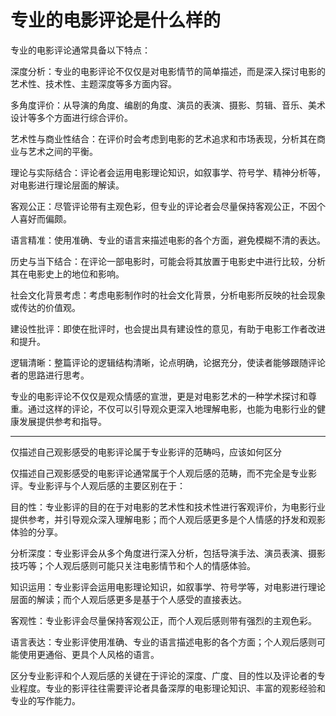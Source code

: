 * 专业的电影评论是什么样的
:PROPERTIES:
:CUSTOM_ID: 专业的电影评论是什么样的
:END:
专业的电影评论通常具备以下特点：

深度分析：专业的电影评论不仅仅是对电影情节的简单描述，而是深入探讨电影的艺术性、技术性、主题深度等多方面内容。

多角度评价：从导演的角度、编剧的角度、演员的表演、摄影、剪辑、音乐、美术设计等多个方面进行综合评价。

艺术性与商业性结合：在评价时会考虑到电影的艺术追求和市场表现，分析其在商业与艺术之间的平衡。

理论与实际结合：评论者会运用电影理论知识，如叙事学、符号学、精神分析等，对电影进行理论层面的解读。

客观公正：尽管评论带有主观色彩，但专业的评论者会尽量保持客观公正，不因个人喜好而偏颇。

语言精准：使用准确、专业的语言来描述电影的各个方面，避免模糊不清的表达。

历史与当下结合：在评论一部电影时，可能会将其放置于电影史中进行比较，分析其在电影史上的地位和影响。

社会文化背景考虑：考虑电影制作时的社会文化背景，分析电影所反映的社会现象或传达的价值观。

建设性批评：即使在批评时，也会提出具有建设性的意见，有助于电影工作者改进和提升。

逻辑清晰：整篇评论的逻辑结构清晰，论点明确，论据充分，使读者能够跟随评论者的思路进行思考。

专业的电影评论不仅仅是观众情感的宣泄，更是对电影艺术的一种学术探讨和尊重。通过这样的评论，不仅可以引导观众更深入地理解电影，也能为电影行业的健康发展提供参考和指导。

--------------

仅描述自己观影感受的电影评论属于专业影评的范畴吗，应该如何区分

仅描述自己观影感受的电影评论通常属于个人观后感的范畴，而不完全是专业影评。专业影评与个人观后感的主要区别在于：

目的性：专业影评的目的在于对电影的艺术性和技术性进行客观评价，为电影行业提供参考，并引导观众深入理解电影；而个人观后感更多是个人情感的抒发和观影体验的分享。

分析深度：专业影评会从多个角度进行深入分析，包括导演手法、演员表演、摄影技巧等；个人观后感则可能只关注电影情节和个人的情感体验。

知识运用：专业影评会运用电影理论知识，如叙事学、符号学等，对电影进行理论层面的解读；而个人观后感更多是基于个人感受的直接表达。

客观性：专业影评会尽量保持客观公正，而个人观后感则带有强烈的主观色彩。

语言表达：专业影评使用准确、专业的语言描述电影的各个方面；个人观后感则可能使用更通俗、更具个人风格的语言。

区分专业影评和个人观后感的关键在于评论的深度、广度、目的性以及评论者的专业程度。专业的影评往往需要评论者具备深厚的电影理论知识、丰富的观影经验和专业的写作能力。
